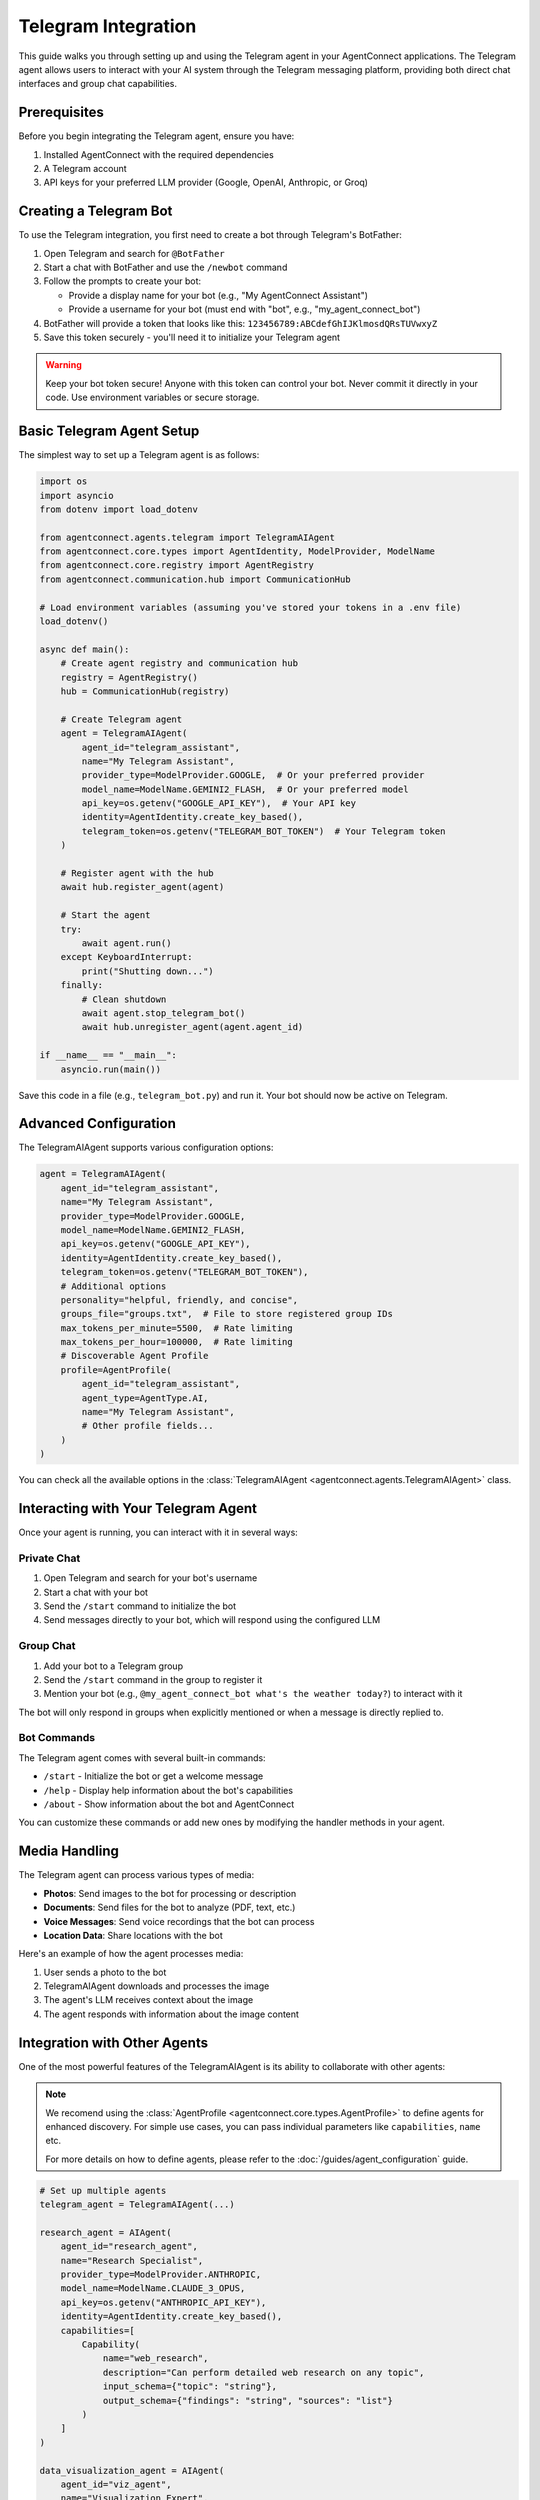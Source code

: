 Telegram Integration
===================

This guide walks you through setting up and using the Telegram agent in your AgentConnect applications.
The Telegram agent allows users to interact with your AI system through the Telegram messaging platform,
providing both direct chat interfaces and group chat capabilities.

Prerequisites
------------

Before you begin integrating the Telegram agent, ensure you have:

1. Installed AgentConnect with the required dependencies
2. A Telegram account
3. API keys for your preferred LLM provider (Google, OpenAI, Anthropic, or Groq)

Creating a Telegram Bot
-----------------------

To use the Telegram integration, you first need to create a bot through Telegram's BotFather:

1. Open Telegram and search for ``@BotFather``
2. Start a chat with BotFather and use the ``/newbot`` command
3. Follow the prompts to create your bot:

   - Provide a display name for your bot (e.g., "My AgentConnect Assistant")
   - Provide a username for your bot (must end with "bot", e.g., "my_agent_connect_bot")
4. BotFather will provide a token that looks like this: ``123456789:ABCdefGhIJKlmosdQRsTUVwxyZ``
5. Save this token securely - you'll need it to initialize your Telegram agent

.. warning::
   Keep your bot token secure! Anyone with this token can control your bot.
   Never commit it directly in your code. Use environment variables or secure storage.

Basic Telegram Agent Setup
--------------------------

The simplest way to set up a Telegram agent is as follows:

.. code-block:: python

    import os
    import asyncio
    from dotenv import load_dotenv
    
    from agentconnect.agents.telegram import TelegramAIAgent
    from agentconnect.core.types import AgentIdentity, ModelProvider, ModelName
    from agentconnect.core.registry import AgentRegistry
    from agentconnect.communication.hub import CommunicationHub
    
    # Load environment variables (assuming you've stored your tokens in a .env file)
    load_dotenv()
    
    async def main():
        # Create agent registry and communication hub
        registry = AgentRegistry()
        hub = CommunicationHub(registry)
        
        # Create Telegram agent
        agent = TelegramAIAgent(
            agent_id="telegram_assistant",
            name="My Telegram Assistant",
            provider_type=ModelProvider.GOOGLE,  # Or your preferred provider
            model_name=ModelName.GEMINI2_FLASH,  # Or your preferred model
            api_key=os.getenv("GOOGLE_API_KEY"),  # Your API key
            identity=AgentIdentity.create_key_based(),
            telegram_token=os.getenv("TELEGRAM_BOT_TOKEN")  # Your Telegram token
        )
        
        # Register agent with the hub
        await hub.register_agent(agent)
        
        # Start the agent
        try:
            await agent.run()
        except KeyboardInterrupt:
            print("Shutting down...")
        finally:
            # Clean shutdown
            await agent.stop_telegram_bot()
            await hub.unregister_agent(agent.agent_id)
    
    if __name__ == "__main__":
        asyncio.run(main())

Save this code in a file (e.g., ``telegram_bot.py``) and run it. Your bot should now be active on Telegram.

Advanced Configuration
---------------------

The TelegramAIAgent supports various configuration options:

.. code-block:: python

    agent = TelegramAIAgent(
        agent_id="telegram_assistant",
        name="My Telegram Assistant",
        provider_type=ModelProvider.GOOGLE,
        model_name=ModelName.GEMINI2_FLASH,
        api_key=os.getenv("GOOGLE_API_KEY"),
        identity=AgentIdentity.create_key_based(),
        telegram_token=os.getenv("TELEGRAM_BOT_TOKEN"),
        # Additional options
        personality="helpful, friendly, and concise",
        groups_file="groups.txt",  # File to store registered group IDs
        max_tokens_per_minute=5500,  # Rate limiting
        max_tokens_per_hour=100000,  # Rate limiting
        # Discoverable Agent Profile
        profile=AgentProfile(
            agent_id="telegram_assistant",
            agent_type=AgentType.AI,
            name="My Telegram Assistant",
            # Other profile fields...
        )
    )

You can check all the available options in the :class:`TelegramAIAgent <agentconnect.agents.TelegramAIAgent>` class.

Interacting with Your Telegram Agent
------------------------------------

Once your agent is running, you can interact with it in several ways:

Private Chat
~~~~~~~~~~~

1. Open Telegram and search for your bot's username
2. Start a chat with your bot
3. Send the ``/start`` command to initialize the bot
4. Send messages directly to your bot, which will respond using the configured LLM

Group Chat
~~~~~~~~~

1. Add your bot to a Telegram group
2. Send the ``/start`` command in the group to register it
3. Mention your bot (e.g., ``@my_agent_connect_bot what's the weather today?``) to interact with it

The bot will only respond in groups when explicitly mentioned or when a message is directly replied to.

Bot Commands
~~~~~~~~~~~

The Telegram agent comes with several built-in commands:

- ``/start`` - Initialize the bot or get a welcome message
- ``/help`` - Display help information about the bot's capabilities
- ``/about`` - Show information about the bot and AgentConnect

You can customize these commands or add new ones by modifying the handler methods in your agent.

Media Handling
-------------

The Telegram agent can process various types of media:

- **Photos**: Send images to the bot for processing or description
- **Documents**: Send files for the bot to analyze (PDF, text, etc.)
- **Voice Messages**: Send voice recordings that the bot can process
- **Location Data**: Share locations with the bot

Here's an example of how the agent processes media:

1. User sends a photo to the bot
2. TelegramAIAgent downloads and processes the image
3. The agent's LLM receives context about the image
4. The agent responds with information about the image content

Integration with Other Agents
----------------------------

One of the most powerful features of the TelegramAIAgent is its ability to collaborate with other agents:

.. note::

   We recomend using the :class:`AgentProfile <agentconnect.core.types.AgentProfile>` to define agents for enhanced discovery.
   For simple use cases, you can pass individual parameters like ``capabilities``, ``name`` etc.

   For more details on how to define agents, please refer to the :doc:`/guides/agent_configuration` guide.

.. code-block:: python

    # Set up multiple agents
    telegram_agent = TelegramAIAgent(...)
    
    research_agent = AIAgent(
        agent_id="research_agent",
        name="Research Specialist",
        provider_type=ModelProvider.ANTHROPIC,
        model_name=ModelName.CLAUDE_3_OPUS,
        api_key=os.getenv("ANTHROPIC_API_KEY"),
        identity=AgentIdentity.create_key_based(),
        capabilities=[
            Capability(
                name="web_research",
                description="Can perform detailed web research on any topic",
                input_schema={"topic": "string"},
                output_schema={"findings": "string", "sources": "list"}
            )
        ]
    )
    
    data_visualization_agent = AIAgent(
        agent_id="viz_agent",
        name="Visualization Expert",
        provider_type=ModelProvider.OPENAI,
        model_name=ModelName.GPT4_VISION,
        api_key=os.getenv("OPENAI_API_KEY"),
        identity=AgentIdentity.create_key_based(),
        capabilities=[
            Capability(
                name="data_visualization",
                description="Creates charts and visualizations from data",
                input_schema={"data": "string", "chart_type": "string"},
                output_schema={"image_path": "string", "description": "string"}
            )
        ]
    )
    
    # Register all agents
    await hub.register_agent(telegram_agent)
    await hub.register_agent(research_agent)
    await hub.register_agent(data_visualization_agent)
    
    # Start all agents
    asyncio.create_task(telegram_agent.run())
    asyncio.create_task(research_agent.run())
    asyncio.create_task(data_visualization_agent.run())

With this setup, when a user interacts with the Telegram bot, a sophisticated workflow can emerge:

1. **Request Interpretation**: The Telegram agent analyzes the user's request to determine what capabilities are needed
2. **Capability Discovery**: The agent uses it's tools to find other agents with the required capabilities
3. **Collaboration Request**: The agent sends requests to the appropriate specialized agents
4. **Result Integration**: The agent combines results from multiple sources into a coherent response
5. **Content Distribution**: The agent can broadcast the finalized content to multiple groups or users

For example, when a user asks:

.. code-block::

   User: Research the latest developments in quantum computing, create a visualization 
         of the major players, and send a summary to the Tech and Science groups.

The workflow might look like this:

1. Telegram agent receives the request and identifies three required capabilities:

   - Web research
   - Data visualization
   - Group messaging

2. It discovers and collaborates with the research agent to gather information on quantum computing

3. It takes the research data and requests a visualization from the visualization agent

4. It formats all the content into a comprehensive announcement with proper formatting

5. It broadcasts the announcement to the specified groups

6. The user can later edit or update the announcement through the private chat

This multi-agent collaboration happens seamlessly behind the scenes, with the Telegram agent serving as both the user interface and the orchestration layer.

Advanced Use Cases
-----------------

Dynamic Group Announcements and Broadcasting
~~~~~~~~~~~~~~~~~~~~~~~~~~~~~~~~~~~~~~~~~~~

One of the most powerful features of the Telegram agent is its ability to dynamically create and broadcast announcements to multiple groups. The TelegramAIAgent can handle this autonomously, without requiring any manual implementation from the developer.

The agent uses its built-in collaboration tools (like ``search_for_agents`` and ``send_collaboration_request``) to interact with other specialized agents (such as research agents). It then uses its Telegram-specific tools (like ``create_telegram_announcement`` and ``publish_telegram_announcement``) to format and broadcast content to Telegram groups.

As a developer, your role is to configure the TelegramAIAgent with the right ``personality`` prompt to guide this autonomous behavior, rather than coding the workflow manually. For example, your personality prompt might include instructions like:

.. code-block::

   When users ask you to research topics and broadcast findings, you should:

   1. Use collaboration tools to find and query a specialized research agent
   2. Format the results in a visually appealing way with proper Markdown
   3. Create and preview announcements before broadcasting
   4. Send the finalized content to the appropriate Telegram groups

Here's a practical example of how a user might interact with this feature:

.. code-block::

   User: Research the latest trends on MCP and create an announcement for all registered groups. 
         Make the announcement intense and visually appealing.
   
   Bot: I'll research MCP trends and create an announcement for all groups.
        [Agent performs research, possibly collaborating with other agents]
        
   Bot: I've prepared the announcement. Here's a preview:
        
        🔥 **BREAKING: MCP MARKET TRENDS UPDATE** 🔥
        
        Our analysis shows three major developments in the MCP space:
        - 📈 20% increase in enterprise adoption this quarter
        - 🔄 New framework version releasing next month with enhanced security
        - 🌐 Growing integration with cloud infrastructure services
        
        [Chart image showing adoption trends]
        
        Would you like me to send this to all registered groups now?
   
   User: Yes, send it.
   
   Bot: Announcement successfully sent to 5 groups.

The TelegramAIAgent can also handle media files (images, documents, videos) as part of announcements, using its built-in tools to process and distribute this content appropriately.

Editing Messages and Announcements
~~~~~~~~~~~~~~~~~~~~~~~~~~~~~~~~

The agent's autonomous capabilities extend to editing previously sent messages or announcements. Using its internal LLM workflow and specialized Telegram tools, the agent can handle edit requests directly through natural language interaction:

.. code-block::

   User: Edit the announcement I just sent to change "20% increase" to "25% increase"
   
   Bot: I'll update the announcement. Here's the edited version:
        
        🔥 **BREAKING: MCP MARKET TRENDS UPDATE** 🔥
        
        Our analysis shows three major developments in the MCP space:
        - 📈 25% increase in enterprise adoption this quarter
        - 🔄 New framework version releasing next month with enhanced security
        - 🌐 Growing integration with cloud infrastructure services
        
        [Chart image showing adoption trends]
        
        Should I apply this edit to all groups?
   
   User: Yes
   
   Bot: Announcement successfully updated in 5 groups.

This editing capability is particularly useful for:

- Correcting information in announcements
- Updating time-sensitive information
- Refining messaging based on feedback

Super Agent Capabilities
~~~~~~~~~~~~~~~~~~~~~~

The combination of these features effectively makes the Telegram agent a "super agent" that autonomously:

1. Acts as an interface between users and specialized agents in your network
2. Performs complex tasks through multi-agent collaboration
3. Broadcasts results to multiple channels/groups simultaneously
4. Manages and updates previously sent content
5. Handles media and formatted text for visually appealing messaging

For example, a user could request:

.. code-block::

   User: Analyze last month's sales data, create a visualization, and send a summary to the Sales and 
         Executive groups with appropriate formatting.

The TelegramAIAgent will:

1. Parse the request to understand the required capabilities
2. Use its collaboration tools to find and collaborate with a data analysis agent in the network
3. Get the analysis results and visualizations
4. Use its Telegram tools to format the content appropriately for professional presentation
5. Send specifically tailored announcements to the different groups
6. Allow the user to edit or refine the messages if needed

All of this happens through the agent's internal LLM workflow, guided by its personality prompt and using the tools provided during initialization, without any need for manual implementation by the developer.

Group Management
~~~~~~~~~~~~~~

The Telegram agent can manage group memberships and permissions. It can add or remove users from groups, and it can control access to certain capabilities within those groups.

Customizing the Telegram Agent
-----------------------------

.. note::
   A detailed guide on customizing and extending the TelegramAIAgent is coming soon in the :doc:`/guides/advanced/index` section. This will include advanced configuration options, custom message handling, and integration patterns.

Extending Message Handlers
~~~~~~~~~~~~~~~~~~~~~~~~

You can customize how your bot handles messages by creating custom handlers:

.. code-block:: python

    from agentconnect.agents.telegram._handlers.base_handler import BaseHandler
    
    class CustomHandler(BaseHandler):
        async def handle_custom_message(self, message):
            # Custom message handling logic
            pass
    
    # Register the custom handler with HandlerRegistry
    handler_registry.register_handler("custom", CustomHandler())

Adding Custom Commands
~~~~~~~~~~~~~~~~~~~~

To add custom commands to your bot:

1. Create custom handler methods in your implementation
2. Register them with the HandlerRegistry
3. Update the help text to include your new commands

Troubleshooting
--------------

Common Issues
~~~~~~~~~~~

- **Bot Not Responding**: Ensure your TELEGRAM_BOT_TOKEN is correct and the bot is running
- **API Key Issues**: Verify your LLM provider's API key is valid and has sufficient quota
- **Rate Limiting**: If you hit rate limits, adjust the max_tokens parameters or switch providers
- **Message Processing Errors**: Check your logs for detailed error messages

Best Practices
-------------

1. **Token Security**: Never hardcode tokens or API keys in your source code
2. **Error Handling**: Implement proper error handling for both Telegram API operations and LLM requests
3. **Graceful Shutdown**: Always implement proper shutdown procedures to clean up resources
4. **Group Management**: Be mindful of how your bot behaves in group chats
5. **Privacy Considerations**: Inform users about data processing and storage
6. **Scaling**: For high-traffic bots, consider implementing additional rate limiting and resource management

Next Steps
---------

Now that you've set up your Telegram agent, consider:

- Adding more specialized agents to collaborate with your Telegram interface
- Implementing custom tools to enhance your bot's capabilities
- Creating a web dashboard to monitor your bot's activity
- Exploring conversation memory and context management for improved interactions

For a complete working example, see our :doc:`Telegram Agent Example </examples/telegram_example>`. 